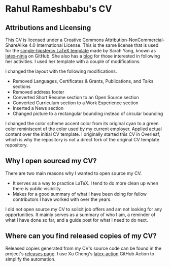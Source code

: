 * Rahul Rameshbabu's CV

[[https://develop.spacemacs.org][file:https://cdn.rawgit.com/syl20bnr/spacemacs/442d025779da2f62fc86c2082703697714db6514/assets/spacemacs-badge.svg]]

** Attributions and Licensing

This CV is licensed under a Creative Commons
Attribution-NonCommercial-ShareAlike 4.0 International License. This is the same
license that is used for the [[https://github.com/latex-ninja/simple-hipstercv][simple-hipstercv LaTeX template]] made by Sarah Yang,
known as [[https://github.com/latex-ninja][latex-ninja]] on GitHub. She also has a [[https://latex-ninja.com/][blog]] for those interested in
following her activities. I used her template with a couple of modifications.

I changed the layout with the following modifications.

+ Removed Languages, Certificates & Grants, Publications, and Talks sections
+ Removed address footer
+ Converted Short Resume section to an Open Source section
+ Converted Curriculum section to a Work Experience section
+ Inserted a News section
+ Changed picture to a rectangular bounding instead of circular bounding

I changed the color scheme accent color from its original cyan to a green color
reminiscent of the color used by my current employer. Applied actual content
over the initial CV template. I originally started this CV in Overleaf, which is
why the repository is not a direct fork of the original CV template repository.

** Why I open sourced my CV?

There are two main reasons why I wanted to open source my CV.

+ It serves as a way to practice LaTeX. I tend to do more clean up when there is
  public visibility.
+ Makes for a good summary of what I have been doing for fellow contributors I
  have worked with over the years.

I did not open source my CV to solicit job offers and am not looking for any
opportunities. It mainly serves as a summary of who I am, a reminder of what I
have done so far, and a guide post for what I need to do next.

** Where can you find released copies of my CV?

Released copies generated from my CV's source code can be found in the project's
[[https://github.com/Binary-Eater/curriculum-vitae/releases][releases page]]. I use Xu Cheng's [[https://github.com/xu-cheng/latex-action][latex-action]] GitHub Action to simplify the
automation.
